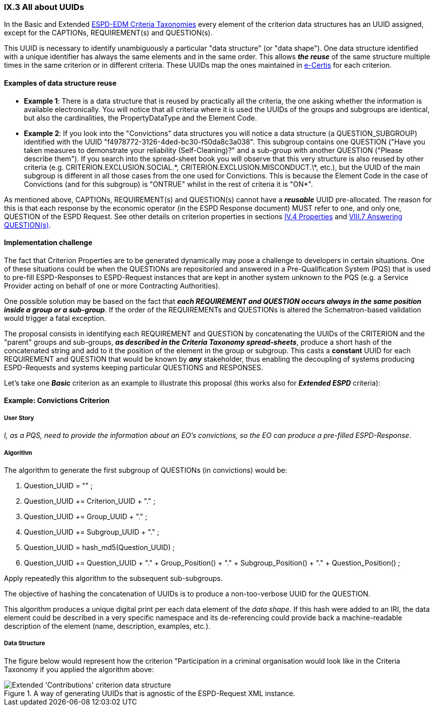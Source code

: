 
=== IX.3 All about UUIDs


In the Basic and Extended
link:https://github.com/ESPD/ESPD-EDM/tree/2.1.1/docs/src/main/asciidoc/dist/cl/xlsx[ESPD-EDM Criteria Taxonomies]
every element of the criterion data structures has an UUID assigned, except for the CAPTIONs, REQUIREMENT(s) and
QUESTION(s).

This UUID is necessary to identify unambiguously a particular "data structure" (or "data shape"). One data
structure identified with a unique identifier has always the same elements and in the same order.
This allows *_the reuse_* of the same structure multiple times in the same criterion or in different criteria.
These UUIDs map the ones maintained in link:https://ec.europa.eu/isa2/solutions/e-certis_en[e-Certis] for each criterion.

==== Examples of data structure reuse

* *Example 1*: There is a data structure that is reused by practically  all the criteria, the one asking whether the information
is available electronically. You will notice that all criteria where it is used the UUIDs of the groups and
subgroups are identical, but also the cardinalities, the PropertyDataType and the Element Code.

* *Example 2*: If you look into the "Convictions" data structures you will notice a data structure
(a QUESTION_SUBGROUP) identified with the UUID "f4978772-3126-4ded-bc30-f50da8c3a038".
This subgroup contains one QUESTION ("Have you taken measures to demonstrate your reliability (Self-Cleaning)?"
and a sub-group with another QUESTION ("Please describe them").
If you search into the spread-sheet book you will observe that this very structure is also reused by other criteria
(e.g. CRITERION.EXCLUSION.SOCIAL.\*, CRITERION.EXCLUSION.MISCONDUCT.\*, etc.), but the UUID of the main subgroup is
different in all those cases from the one used for Convictions. This is because the Element Code in the case of
Convictions (and for this subgroup) is "ONTRUE" whilst in the rest of criteria it is "ON*".

As mentioned above, CAPTIONs, REQUIREMENT(s) and QUESTION(s) cannot have a *_reusable_* UUID pre-allocated.
The reason for this is that each response by the economic operator (in the ESPD Response document) MUST refer to one,
and only one, QUESTION of the ESPD Request. See other details on criterion properties in sections
link:#iv-4-properties[IV.4 Properties] and link:#viii-7-answering-questions[VIII.7 Answering QUESTION(s)].

==== Implementation challenge

The fact that Criterion Properties are to be generated dynamically may pose a challenge to developers in certain
situations. One of these situations could be when the QUESTIONs are repositoried and answered in a
Pre-Qualification System (PQS) that is used to pre-fill ESPD-Responses to ESPD-Request instances that are
kept in another system unknown to the PQS (e.g. a Service Provider acting on behalf of one or more Contracting
Authorities).

One possible solution may be based on the fact that **_each REQUIREMENT and QUESTION occurs always in the same
position inside a group or a sub-group_**. If the order of the REQUIREMENTs and QUESTIONs is altered the
Schematron-based validation would trigger a fatal exception.

The proposal consists in identifying each REQUIREMENT and QUESTION by concatenating the UUIDs of the CRITERION and the
"parent" groups and sub-groups, **_as described in the Criteria Taxonomy spread-sheets_**, produce a short hash of the
concatenated string and add to it the position of the element in the group or subgroup.
This casts a *constant* UUID for each REQUIREMENT and QUESTION that would be known by *_any_* stakeholder, thus
enabling the decoupling of systems producing ESPD-Requests and systems keeping particular QUESTIONS and RESPONSES.

Let's take one *_Basic_* criterion as an example to illustrate this proposal (this works also for *_Extended
ESPD_* criteria):

==== Example: Convictions Criterion

===== User Story

_I, as a PQS, need to provide the information about an EO's convictions, so the  EO can produce a pre-filled ESPD-Response_.

===== Algorithm

The algorithm to generate the first subgroup of QUESTIONs (in convictions) would be:

1. Question_UUID = "" ;
2. Question_UUID += Criterion_UUID + "." ;
3. Question_UUID += Group_UUID + "." ;
4. Question_UUID += Subgroup_UUID + "." ;
5. Question_UUID  = hash_md5(Question_UUID) ;
6. Question_UUID += Question_UUID + "." + Group_Position() + "." + Subgroup_Position() + "." + Question_Position() ;

Apply repeatedly this algorithm to the subsequent sub-subgroups.

The objective of hashing the concatenation of UUIDs is to produce a non-too-verbose UUID for the QUESTION.

This algorithm produces a unique digital print per each data element of the _data shape_. If this hash were added to
an IRI, the data element could be described in a very specific namespace and its de-referencing could provide
back a machine-readable description of the element (name, description, examples, etc.).

===== Data Structure

The figure below would represent how the criterion "Participation in a criminal organisation would look like in the
Criteria Taxonomy if you applied the algorithm above:

.A way of generating UUIDs that is agnostic of the ESPD-Request XML instance.
image::TheUUID_MaltaAlgorithm.png[Extended 'Contributions' criterion data structure, alt="Extended 'Contributions' criterion data structure", align="center"]
